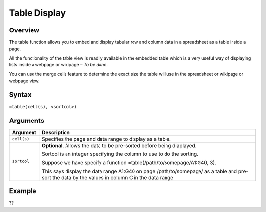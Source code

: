 =============
Table Display
=============

Overview
--------

The table function allows you to embed and display tabular row and column data in a spreadsheet as a table inside a page. 

All the functionality of the table view is readily available in the embedded table which is a very useful way of displaying 
lists inside a webpage or wikipage – *To be done*.

You can use the merge cells feature to determine the exact size the table will use in the spreadsheet or wikipage or webpage view.

Syntax
------

``=table(cell(s), <sortcol>)``

Arguments
---------

===========     ===========================================================================
Argument        Description
===========     ===========================================================================
``cell(s)``	Specifies the page and data range to display as a table.

``sortcol`` 	**Optional**. Allows the data to be pre-sorted before being diaplayed. 

                Sortcol is an integer specifying the column to use to do the sorting. 
                
                Suppose we have specify a function =table(/path/to/somepage/A1:G40, 3).

                This says display the data range A1:G40 on page /path/to/somepage/ as a 
                table and pre-sort the data by the values in column C in the data range

===========     ===========================================================================

Example
-------

??
